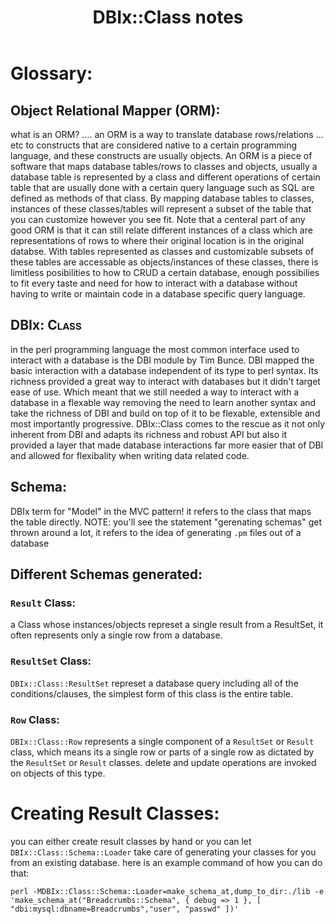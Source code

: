 #+TITLE: DBIx::Class notes
* Glossary:
** Object Relational Mapper (ORM):
    what is an ORM? .... an ORM is a way to translate database rows/relations ... etc to constructs that are considered native to a certain programming language, and these constructs are usually objects.
    An ORM is a piece of software that maps database tables/rows to classes and objects, usually a database table is represented by a class and different operations of certain table that are usually done with a certain query language such as SQL are defined as methods of that class.
    By mapping database tables to classes, instances of these classes/tables will represent a subset of the table that you can customize however you see fit. Note that a centeral part of any good ORM is that it can still relate different instances of a class which are representations of rows to where their original location is in the original databse.
    With tables represented as classes and customizable subsets of these tables are accessable as objects/instances of these classes, there is limitless posibilities to how to CRUD a certain database, enough possibilies to fit every taste and need for how to interact with a database without having to write or maintain code in a database specific query language.
** DBIx::Class:
    in the perl programming language the most common interface used to interact with a database is the DBI module by Tim Bunce. DBI mapped the basic interaction with a database independent of its type to perl syntax. Its richness provided a great way to interact with databases but it didn't target ease of use. Which meant that we still needed a way to interact with a database in a flexable way removing the need to learn another syntax and take the richness of DBI and build on top of it to be flexable, extensible and most importantly progressive. DBIx::Class comes to the rescue as it not only inherent from DBI and adapts its richness and robust API but also it provided a layer that made database interactions far more easier that of DBI and allowed for flexibality when writing data related code.
** Schema:
    DBIx term for "Model" in the MVC pattern! it refers to the class that maps the table directly. NOTE: you'll see the statement "gerenating schemas" get thrown around a lot, it refers to the idea of generating =.pm= files out of a database
** Different Schemas generated:
*** =Result= Class:
    a Class whose instances/objects represet a single result from a ResultSet, it often represents only a single row from a database.
*** =ResultSet= Class:
    =DBIx::Class::ResultSet= represet a database query including all of the conditions/clauses, the simplest form of this class is the entire table. 
*** =Row= Class:
    =DBIx::Class::Row= represents a single component of a =ResultSet= or =Result= class, which means its a single row or parts of a single row as dictated by the =ResultSet= or =Result= classes. delete and update operations are invoked on objects of this type.
* Creating Result Classes:
  you can either create result classes by hand or you can let =DBIx::Class::Schema::Loader= take care of generating your classes for you from an existing database.
  here is an example command of how you can do that:

  =perl -MDBIx::Class::Schema::Loader=make_schema_at,dump_to_dir:./lib -e 'make_schema_at("Breadcrumbs::Schema", { debug => 1 }, [ "dbi:mysql:dbname=Breadcrumbs","user", "passwd" ])'=
